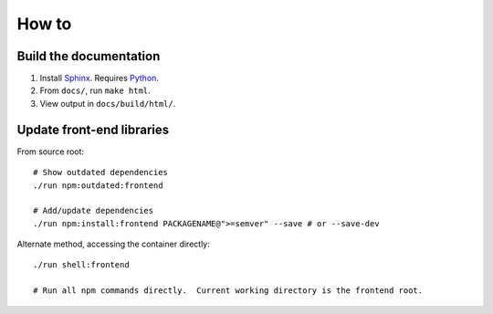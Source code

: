 How to
======
Build the documentation
+++++++++++++++++++++++
#. Install Sphinx_.  Requires Python_.
#. From ``docs/``, run ``make html``.
#. View output in ``docs/build/html/``.


Update front-end libraries
++++++++++++++++++++++++++
From source root::

    # Show outdated dependencies
    ./run npm:outdated:frontend

    # Add/update dependencies
    ./run npm:install:frontend PACKAGENAME@">=semver" --save # or --save-dev

Alternate method, accessing the container directly::

    ./run shell:frontend

    # Run all npm commands directly.  Current working directory is the frontend root.

.. _python: https://python.org/
.. _sphinx: https://www.sphinx-doc.org/
